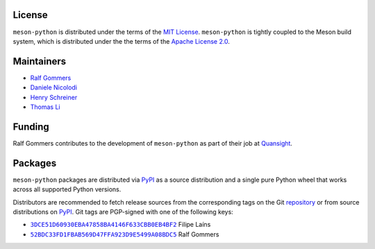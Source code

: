 .. SPDX-FileCopyrightText: 2023 The meson-python developers
..
.. SPDX-License-Identifier: MIT


License
=======

``meson-python`` is distributed under the terms of the `MIT
License`__. ``meson-python`` is tightly coupled to the Meson build
system, which is distributed under the the terms of the `Apache
License 2.0`__.

__ https://github.com/mesonbuild/meson-python/blob/main/LICENSE
__ https://github.com/mesonbuild/meson/blob/master/COPYING


Maintainers
===========

- `Ralf Gommers <https://github.com/rgommers>`_
- `Daniele Nicolodi <https://github.com/dnicolodi>`_
- `Henry Schreiner <https://github.com/henryiii>`_
- `Thomas Li <https://github.com/lithomas1>`_


Funding
=======

Ralf Gommers contributes to the development of ``meson-python`` as
part of their job at `Quansight`__.

__ https://www.quansight.com/


Packages
========

``meson-python`` packages are distributed via `PyPI`_ as a source
distribution and a single pure Python wheel that works across all
supported Python versions.

Distributors are recommended to fetch release sources from the
corresponding tags on the Git repository_ or from source distributions
on `PyPI`_. Git tags are PGP-signed with one of the following keys:

- |3DCE51D60930EBA47858BA4146F633CBB0EB4BF2|_ Filipe Laíns
- |52BDC33FD1FBAB569D47FFA923D9E5499A08BDC5|_ Ralf Gommers

.. _repository: https://github.com/mesonbuild/meson-python
.. _PyPI: https://pypi.org/project/meson-python/

.. |3DCE51D60930EBA47858BA4146F633CBB0EB4BF2| replace:: ``3DCE51D60930EBA47858BA4146F633CBB0EB4BF2``
.. _3DCE51D60930EBA47858BA4146F633CBB0EB4BF2: https://keyserver.ubuntu.com/pks/lookup?op=get&search=0x3dce51d60930eba47858ba4146f633cbb0eb4bf2

.. |52BDC33FD1FBAB569D47FFA923D9E5499A08BDC5| replace:: ``52BDC33FD1FBAB569D47FFA923D9E5499A08BDC5``
.. _52BDC33FD1FBAB569D47FFA923D9E5499A08BDC5: https://github.com/rgommers.gpg
